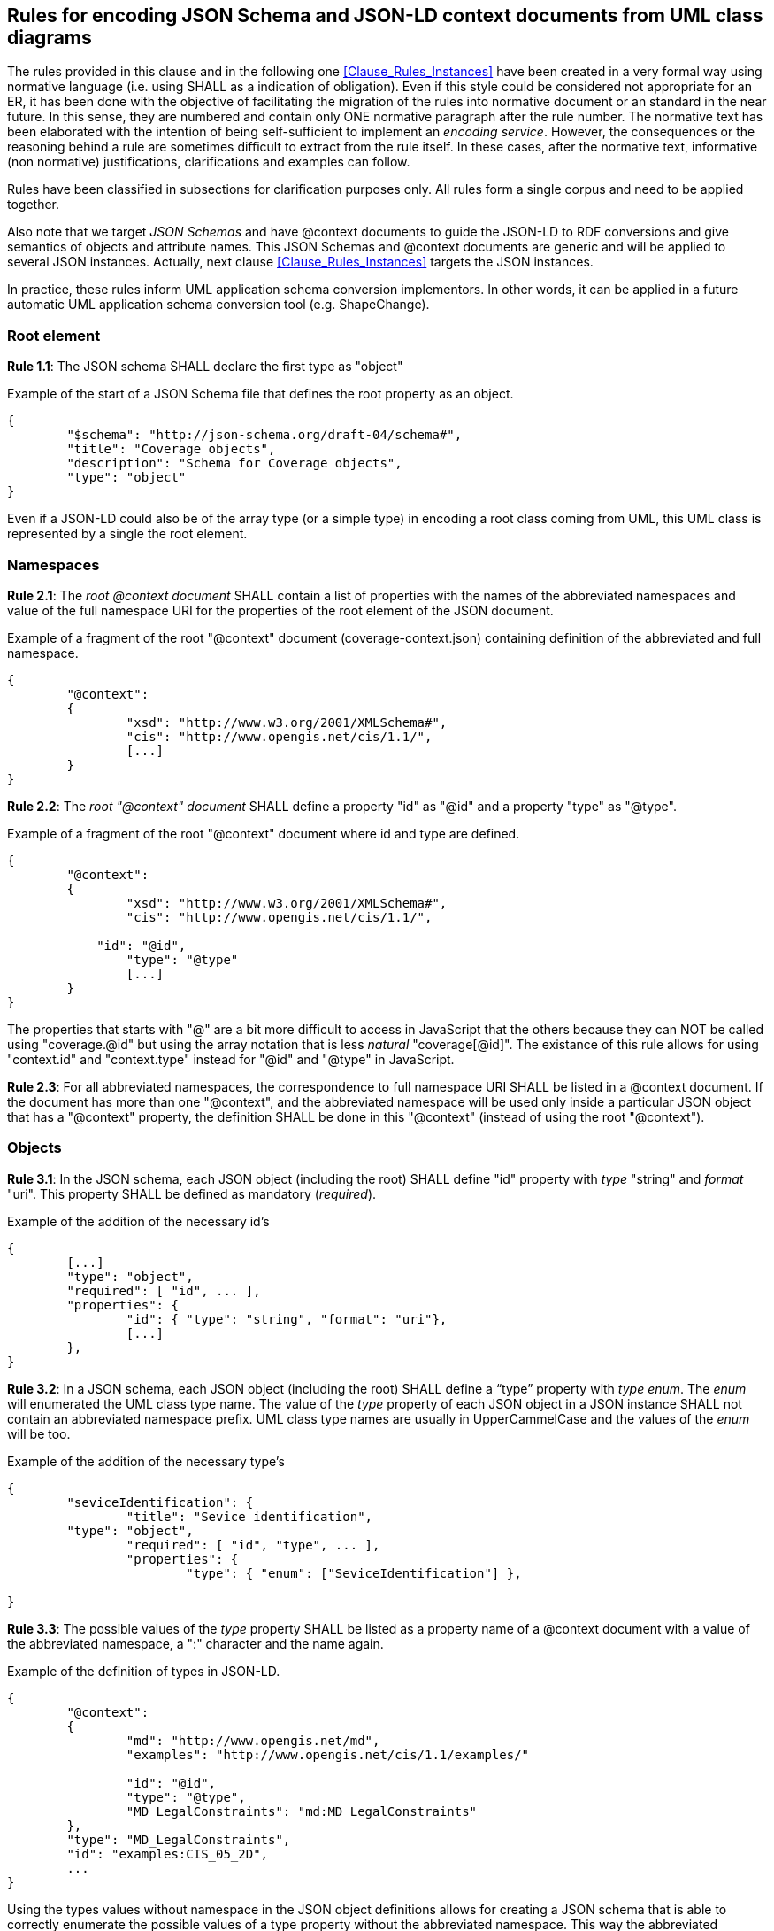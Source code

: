 [[Clause_Rules_Schemas]]
== Rules for encoding JSON Schema and JSON-LD context documents from UML class diagrams

The rules provided in this clause and in the following one <<Clause_Rules_Instances>> have been created in a very formal way using normative language (i.e. using SHALL as a indication of obligation). Even if this style could be considered not appropriate for an ER, it has been done with the objective of facilitating the migration of the rules into normative document or an standard in the near future. In this sense, they are numbered and contain only ONE normative paragraph after the rule number. The normative text has been elaborated with the intention of being self-sufficient to implement an _encoding service_. However, the consequences or the reasoning behind a rule are sometimes difficult to extract from the rule itself. In these cases, after the normative text, informative (non normative) justifications, clarifications and examples can follow.

Rules have been classified in subsections for clarification purposes only. All rules form a single corpus and need to be applied together.

Also note that we target _JSON Schemas_ and have @context documents to guide the JSON-LD to RDF conversions and give semantics of objects and attribute names. This JSON Schemas and @context documents are generic and will be applied to several JSON instances. Actually, next clause <<Clause_Rules_Instances>> targets the JSON instances.

In practice, these rules inform UML application schema conversion implementors. In other words, it can be applied in a future automatic UML application schema conversion tool (e.g. ShapeChange).

=== Root element

*Rule 1.1*: The JSON schema SHALL declare the first type as "object"

[source,JSON]
.Example of the start of a JSON Schema file that defines the root property as an object.
----
{
	"$schema": "http://json-schema.org/draft-04/schema#",
	"title": "Coverage objects",
	"description": "Schema for Coverage objects",
	"type": "object"
}
----

Even if a JSON-LD could also be of the array type (or a simple type) in encoding a root class coming from UML, this UML class is represented by a single the root element.

=== Namespaces

*Rule 2.1*: The _root @context document_ SHALL contain a list of properties with the names of the abbreviated namespaces and value of the full namespace URI for the properties of the root element of the JSON document. 

[source,JSON]
.Example of a fragment of the root "@context" document (coverage-context.json) containing definition of the abbreviated and full namespace.
----
{
	"@context":
	{
		"xsd": "http://www.w3.org/2001/XMLSchema#",
		"cis": "http://www.opengis.net/cis/1.1/",
		[...]
	}
}
----


*Rule 2.2*: The _root "@context" document_ SHALL define a property "id" as  "@id" and a property "type" as "@type".

[source,JSON]
.Example of a fragment of the root "@context" document where id and type are defined.
----
{
	"@context":
	{
		"xsd": "http://www.w3.org/2001/XMLSchema#",
		"cis": "http://www.opengis.net/cis/1.1/",

	    "id": "@id",
		"type": "@type"
		[...]
	}
}
----

The properties that starts with "@" are a bit more difficult to access in JavaScript that the others because they can NOT be called using "coverage.@id" but using the array notation that is less _natural_ "coverage[@id]". The existance of this rule allows for using  "context.id" and "context.type" instead for "@id" and "@type" in JavaScript. 

*Rule 2.3*: For all abbreviated namespaces, the correspondence to full namespace URI SHALL be listed in a @context document. If the document has more than one "@context", and the abbreviated namespace will be used only inside a particular JSON object that has a "@context" property, the definition SHALL be done in this "@context" (instead of using the root "@context"). 


=== Objects

*Rule 3.1*: In the JSON schema, each JSON object (including the root) SHALL define "id" property with _type_ "string" and _format_ "uri". This property SHALL be defined as mandatory (_required_).

[source,JSON]
.Example of the addition of the necessary id's
----
{
	[...]
	"type": "object",
	"required": [ "id", ... ],
	"properties": {
		"id": { "type": "string", "format": "uri"},
		[...]
	},
}
----

*Rule 3.2*: In a JSON schema, each JSON object (including the root) SHALL define a “type” property with _type_ _enum_. The _enum_ will enumerated the UML class type name. The value of the _type_ property of each JSON object in a JSON instance SHALL not contain an abbreviated namespace prefix. UML class type names are usually in UpperCammelCase and the values of the _enum_ will be too.

[source,JSON]
.Example of the addition of the necessary type's
----
{
	"seviceIdentification": {
		"title": "Sevice identification",
        "type": "object",
		"required": [ "id", "type", ... ],
		"properties": {
			"type": { "enum": ["SeviceIdentification"] },

}
----

*Rule 3.3*: The possible values of the _type_ property SHALL be listed as a property name of a @context document with a value of the abbreviated namespace, a ":" character and the name again.

[source,JSON]
.Example of the definition of types in JSON-LD.
----
{
	"@context":
	{
		"md": "http://www.opengis.net/md",
		"examples": "http://www.opengis.net/cis/1.1/examples/"

		"id": "@id",
		"type": "@type",
		"MD_LegalConstraints": "md:MD_LegalConstraints"
	},
	"type": "MD_LegalConstraints",
	"id": "examples:CIS_05_2D",
	...
}
----

Using the types values without namespace in the JSON object definitions allows for creating a JSON schema that is able to correctly enumerate the possible values of a type property without the abbreviated namespace. This way the abbreviated namespace may vary from one instance without affecting the common JSON schema. In contrast, "id" values are expected to be different in each instance (and their values are not verified by the JSON schema) so they should contain the abbreviated namespace.

If an object can present more that one type (e.g. there is a one or more generalized classes of a more generic class) the all the alternative types are listed in the appropriate @context section. 

[source,JSON]
.Example of more that one type definition for a class.
----
{
    "@context":
    {
        "MD_Constraints": "md:MD_Constraints",
        "MD_LegalConstraints": "md:MD_LegalConstraints",
        "MD_SecurityConstraints": "md:MD_SecurityConstraints"
    }
}
----

Again, there is no need to list the Abstract types due to they cannot be instanciated in JSON-LD instances.

In a JSON-LD instance, when UML generalization is used to derive more specific classes from a generic class, the value of the property "type" will be the specialized class type name, instead of the generic class name. This behavior will favor both old and the new implementations. Old implementations will be able to ignore the "type" value, identify the object name and read the common properties from the generic class. New implementation will recognize the "type" value and be prepared to find the specialized properties.

*Rule 3.4*: A UML _Union_ SHALL be expressed as a JSON object defined as an _anyOf_ array. Each anyOf item SHALL be defined as one property (plus the _type_ and _id_ properties) that are defined as required. All _type_ properties SHALL be identically defined.

[[r_sch_image_possible_values]]
.UML model for a generalized class ServiceIdentification.
image::includes/images/PossibleValues.png[]

[source,JSON]
.JSON Schema fragment example of a UML Union encoded in JSON.
----
"possibleValues": {
	"title": "Possible Values list",
	"type": "object",
	"anyOf": [ 
		{
			"required": [ "type", "allowedValues"],
			"properties": {
				"type": { "enum": ["PossibleValues"] },
				"allowedValues": { "$ref": "#/definitions/AllowedValues" }
			}
		},{
			"required": [ "type", "anyValue"],
			"properties": {
				"type": { "enum": ["PossibleValues"] },
				"anyValue": { "$ref": "#/definitions/AnyValue" }
			}
		},{
			"required": [ "type", "noValues"],
			"properties": {
				"type": { "enum": ["PossibleValues"] },
				"noValues": { "$ref": "#/definitions/NoValues" }
			}
		},{
			"required": [ "type", "valuesListReference"],
			"properties": {
				"type": { "enum": ["PossibleValues"] },
				"valuesListReference": { "$ref": "#/definitions/ValuesReference" }
			}
		}
	]
}
----

*Rule 3.5*: A UML class that is a _aggregation_ or a _composition_ of a parent class, SHALL be considered equivalent to a JSON complex property of the parent object (considering it as the same as a UML complex attribute). The name of the source extreme of the relation (the tip of the arrow) will be considered the name of the complex _attribute_ and the _class name_ will be considered the _type_ of the property.

[[r_sch_image_md_format]]
.UML model showing a class that is defined as an aggregation of MD_Distribution and also as a complex data type MD_DigitalTransferOptinos
image::includes/images/MD_format.png[]

[source,JSON]
.JSON Schema fragment example of a class used as an aggregation and as a data type (the example ignores the tranferOption multiplicity for simplicity)
----
{
    ...
    "distributionInfo": {
        "description": {"type": "string"},
        "distributionFormat": {"$ref": "#/definitions/MD_format"},
        "transferOptions": {
            ...
            "distributionFormat": {"$ref": "#/definitions/MD_format"}        
        }
    }
}
----

Please consider the rules for complex attributes and properties below.

=== Object attributes; names

*Rule 4.1*: All UML class attributes SHALL be listed in a @context object. If the document has more than one "@context", the property SHALL be defined in the "@context" that is closer to it (with the exception of "id" and "type" that are defined in the root "@context" document and always have global scope). The value of the listed properties has to be the abbreviated namespace, the ":" character and the name of the property again.

Defining the properties in the "@context" that is closer to it makes the definition local to the object where the "@context" belongs.

[source,JSON]
.Example of the addition of the abbreviate namespace to properties 
----
{
	"domainSet":{
		"@context":
		{
			"generalGrid": "cis:generalGrid",
			"axis": "cis:axis",
			"axisLabel": "cis:axisLabel",
			"lowerBound": "cis:lowerBound",
			"upperBound": "cis:upperBound"
		},
		"generalGrid":{
			"axis": [{ 
			    "type": "IndexAxisType",
				"axisLabel": "i",
				"lowerBound": 0,
				"upperBound": 2
			},{
			    "type": "IndexAxisType",
				"axisLabel": "j",
				"lowerBound": 0,
				"upperBound": 2
			}]
		}
	}
}
----

*Rule 4.2*: All UML class attributes (as well as composition and aggregations) SHALL be listed as _properties_ of the object in the JSON Schema. 

[source,JSON]
.Example of axisLabel, lowerBound and upperBound properties definition.
----
{ 
	"type": "object",
	"properties": {
		"type": { "enum": [ "IndexAxisType"] },
        "axisLabel":  { "type": "string" },
		"lowerBound":  { "type": "number" },
		"upperBound": { "type": "number" }
	},
----

=== Object attributes; multiplicity

*Rule 5.1*: Attributes, aggregations and compositions of an object with multiplicity 0 or 1 in the UML will be listed as JSON properties in the JSON schema.

[source,JSON]
.Example of axisLabel, lowerBound and upperBound properties definition.
----
	"axis": {
		"type": "object",
		"properties": {
			"type": { "enum": [ "IndexAxisType"] },
			"axisLabel":  { "type": "string" },
			"lowerBound":  { "type": "number" },
			"upperBound": { "type": "number" }
		}
	},
----

*Rule 5.2*: Attributes, aggregations and compositions of an object with multiplicity more than 0 in the UML will have their names listed in the array of "required" properties in the JSON schema

[source,JSON]
.Example of the "required" list of property.
----
	"axis": {
		"type": "object",
		"required": [ "type", "axisLabel", "lowerBound", "upperBound" ],
		"properties": {
			"type": { "enum": [ "IndexAxisType"] },
			"axisLabel":  { "type": "string" },
			"lowerBound":  { "type": "number" },
			"upperBound": { "type": "number" }
		}
	},
----

*Rule 5.3*: Attributes, aggregations and compositions with multiplicity more that 1 in the UML will be encoded as JSON properties of the _type_ "array" in the JSON schema

In JSON instances the arrays of JSON objects will defined the type for each member of the array. The "type" can be different from the other members of the array (JavaScript allows arrays that are heterogenous in types) but all "type" values will be an generalization of the same generic UML class.

[source,JSON]
.Example of JSON schema for numeric properties with multiplicity more than 1.
----
{
	"coordinates": {
		"type": "array",
		"items": { "type": "number" }
	},											
}
----

*Rule 5.4*: A property defined in the UML as _ordered_ and with multiplicity more than 1, SHALL be defined as "@container": "@list" in a @context document.

There is an important singularity in JSON-LD about this. When a JSON document is converted into JavaScript all JSON arrays becomes automatically with order. However in JSON-LD the situation is the opposite, and by default arrays are NOT considered as ordered when converting JSON-LD arrays to RDF. There is technical reason behind this: ordered arrays require much more RDF code and the conversion does _not_ result in a _nice_ RDF code. For that reason if the a property is maked as _ordered_ in the UML, we have to explicitly indicate this in a @context. Please limit the use this parameter only when order is really important.

=== Object attributes; data types

*Rule 6.1*: Numeric attributes in the UML SHALL have "type": "number" in the JSON Schema.

[source,JSON]
.Example of JSON schema for anyURL properties with multiplicity 0 or 1.
----
{
	"lowerBound":  { "type": "number" },
	"upperBound": { "type": "number" }
}
----

In JSON there is no able to distinction between diferent numeric data types: E.g. Integer, Float, Double etc and they all became _number_.

Numeric attributes with multiplicity more than 1 will have "type": "array" and "items": {"type": "number"} in the JSON Schema.

[source,JSON]
.Example of JSON schema for numeric properties with multiplicity more than 1.
----
{
	"coordinates": {
		"type": "array",
		"items": { "type": "number" }
	},											
}
----

*Rule 6.2*: Boolean attributes SHALL have "type": "boolean" in the JSON Schema.

Boolean attributes with multiplicity more than 1 will have "type": "array" and "items": {"type": "boolean"} in the JSON Schema.

*Rule 6.3*: String attributes SHALL have "type": "string" in the JSON Schema.

[source,JSON]
.Example of JSON schema for anyURL properties with multiplicity 0 or 1.
----
{
	"axisLabel":  { "type": "string" }
}
----

If there is a reason to believe that the attribute has been defined as UML string to allow both numbers or strings (depending of the case), define the type as an array of "number" and "string" is recommended.

[source,JSON]
.Example of JSON schema for an string that can be also instanciated as a number.
----
{
	"value":  { "type": ["number", "string"] },
}
----

String attributes with multiplicity more than 1 will have "type": "array" and "items": {"type": "string"} in the JSON Schema.

[source,JSON]
.Example of JSON schema for string properties with multiplicity more than 1.
----
{
	"axisLabels": 
	{
		"type": "array",
		"items": { "type": "string" }
	}
}
----

*Rule 6.4*: anyURL attributes with multiplicity 0 or 1 SHALL have "type": "string" and "format": "uri" in the JSON Schema.

[source,JSON]
.Example of JSON schema for anyURL properties with multiplicity 0 or 1.
----
{
    "srsName": { "type": "string", "format": "uri"}
}
----

anyURL attributes with multiplicity more that 1 will have "type": "array" and "items": {"type": "string", "format": "uri"} in the JSON Schema.

[source,JSON]
.Example of JSON schema for anyURL properties with multiplicity more than 1.
----
{
	"srsNames": 
	{
		"type": "array",
		"items": { "type": "string", "format": "uri"}
	}
}
----

*Rule 6.5*: A property that has the value anyURI SHALL be described as "@type": "@id" in a JSON @context document

[source,JSON]
.Example of the definition of a value anyURI in JSON-LD
----
{
    "@context":
    {
        "srsName": {"@id":"swe:srsName", "@type": "@id"}
    }
}
----

The reasoning behind this is that property values defined without "@type": "@id" are considered literals when converted to RDF. Property values defined with "@type": "@id" considered as URIs when converted to RDF.

*Rule 6.6*: Complex type attributes SHALL have "type": "object" in the JSON Schema.

[source,JSON]
.Example of JSON schema for complex properties with multiplicity 0 or 1.
----
{
	"generalGrid":{ 
		"title": "General Grid",
		"description": "General Grid",
		"type": "object"
	}
}
----

Complex type attributes with multiplicity more than 1 will have "type": "array" and "items": {"type": "object"} in the JSON Schema

[source,JSON]
.Example of JSON schema for complex properties with multiplicity more than 1.
----
{
	"axis": {
		"type": "array",
		"items": { 
			"type": "object"
		}
	}
}
----

*Rule 6.7*: A UML complex type attribute SHALL be encoded as JSON Object properties or as an Array of JSON Object type properties in a JSON-LD instance.

=== Object attributes; null values

*Rule 7.1*: For a attribute that can have null values, an array of types combining the variable data type and "null" SHALL be used. 

[source,JSON]
.Example of a nullable value.
----
{
	"lowerBound":  { "type": ["number", "null"] },
}
----


=== Object attributes; enumerations and code-lists

*Rule 8.1*: A UML "enumeration" SHALL be encoded as an "enum" in a JSON schema. Enumerations SHALL be listed in the "definitions" section of the JSON schema to be able to reuse them as needed.

[[r_sch_image_range_closure]]
.UML model for a enumeration.
image::includes/images/RangeClosure.png[]

[source,JSON]
.Example of enumerations
----
{
	"$schema": "http://json-schema.org/draft-04/schema#",
	"type": "object",
	"properties": {
		"rangeClosure": {"$ref": "#/definitions/RangeClosure"},
		...
	}
	"definitions": {
		"RangeClosure": {
			"title": "Values of RangeClosure enumeration",	
			"enum": ["closed", "open", "open-closed", "closed-open"]
		}
	}
}
----

*Rule 8.2*: A UML "codelist" SHALL be encoded as an oneOf "enum" or "string" in a JSON schema. Codelists SHALL be listed in the _definitions_ section of the JSON schema to be able to reuse them as needed.

[source,JSON]
.Example of the addition of the necessary id's
----
{
	"$schema": "http://json-schema.org/draft-04/schema#",
	"type": "object",
	"required": [ "codelist_a"],
	"properties": {
		"codelist_a": { "$ref": "#/definitions/codelist1" },
		...
	},
	"definitions": {
		"codelist": {
			"oneOf": [
				{
					"enum": [ "a2", "b2", "c2" ]
				},{
					"type": "string"
				}
			]
		}
	}
}
----

The reason for this is that codelist are considered extendable and in practice they should support any value. See a good discussion on how to encode  enumeration an codelist in JSON Schema here: http://grokbase.com/t/gg/json-schema/14b79eqgqq/code-list-enum-extension

=== Objects: Data types and inheritance

*Rule 9.1*: If a UML class is defined as _DataType_ (and potentially used in more that one place in the UML model) it SHALL be defined in the _definitions_ section of the JSON schema and referenced by each attribute that is declared of this _DataType_

Actually, it is highly recommended that all UML classes are defined in the _definitions_ sections. Only the objects defined in the _definitions_ and the root object can be referenced from another JSON schema.

[source,JSON]
.JSON Schema fragment example of the use of definitions section.
----
{
	"$schema": "http://json-schema.org/draft-04/schema#",
    "type": "object",
	"properties": {
		"seviceIdentification": { "$ref": "#/definitions/SeviceIdentification" },
		...
	},
	"definitions": {
		"ServiceIdentification": {
			"title": "Service identification",
            "type": "object",
			"required": [ "type", "serviceType", "serviceTypeVersion" ],
        	"properties": {
				"type": { "enum": ["ServiceIdentification"] },
				"serviceType": { "$ref": "#/definitions/Code"},
				"serviceTypeVersion":  {
					"type": "array",
					"items": {"type": "string" }
				},
				"profile":  {
					"type": "array",
					"items": {"type": "string"}
				},
				"fees": {"type": "string"},
				"accessConstraints": {"type": "string"}
			}
		}
    }
}

----

[source,JSON]
.Example of using "definitions" section to define an object that can be used in more that one place emulating the UML data type behaviour.
----
{
{
	"$schema": "http://json-schema.org/draft-04/schema#",
	"type": "object",
	"properties": {      
		"profile" : { "$ref": "#/definitions/links" },
		"links" : {
			"type": "array",
			"items": { "$ref": "#/definitions/links" }
		}
	}
    "definitions": {
    	"links": {
		    "title": "links",
		    "description": "Properties that all types of links have. It mimics the Atom link",
		    "required": [ "href" ],
		    "properties": {
			"href": {"type": "string", "format": "uri" },
			"type" : { "type": "string" },
			"title" : { "type": "string" },
			"lang" : { "type": "string" }
		    }
		}
	}
----

*Rule 9.2*: If an class is generalized into other classes in the UML, the JSON schema SHALL define the main class properties in the definitions section with the UML class name and the word "Properties" (not including the "type"). If the main class is not abstract, it SHALL then be defined with the UML call name by combining the previous "properties" and the "type" property with _allOf_. The generalized class will do the same and combine the main properties, the "type" and its own properties with _allOf_

If the main class is empty (it has no attributes) this rule does not apply.

Unnecessary duplication of the definition do the common elements coming from the abstract class is avoided by using _$ref_ and pointing to a _definitions_ element in the JSON Schema. There is no mechanism to inhered properties from a previous object in JSON schema but the suggested mechanism achieves an equivalent results.

[[r_sch_image_service_identification]]
.UML model for a generalized class ServiceIdentification.
image::includes/images/ServiceIdentification.png[]

[source,JSON]
.JSON Schema fragment example of generalization of ServiceIdentification inheriting a group of properties DescriptionProperties. Note that "Description" is defined for completeness but it is not used.
----
{
	"$schema": "http://json-schema.org/draft-04/schema#",
	"type": "object",
	"properties": {
		"serviceIdentification": { "$ref": "#/definitions/ServiceIdentification" }
	},
	"definitions": {
		"ServiceIdentification": {
			"required": ["type"],
			"allOf": [
				{ "$ref": "#/definitions/DescriptionProperties" },
				{	
					"properties":{				
						"type": {"enum": ["ServiceIdentification"]},	
						"serviceTypeVersion": {"type": "string"},
						"profile": {"type": "string"},
						"fees": {"type": "string"},
						"accessConstraints": {"type": "string"}
					}
				}
			]
		},
		"Description": {
			"required": ["type"],
			"allOf": [
				{ "$ref": "#/definitions/DescriptionProperties" },
				{	
					"properties":{				
						"type": {"enum": ["Description"]}
					}
				}
			]
		},
		"DescriptionProperties": {
			"properties": {
				"id": {"type": "string", "format": "uri"},
				"title": {"type": "string"},
				"abstract": {"type": "string"}
			}
		}
	}
}
----

[source,JSON]
.JSON fragment that validates with he previous example
----
{
	"serviceIdentification": {
		"type": "ServiceIdentification",
		"title": "My WMS server",
		"abstract": "This WMS server is mine",
		"serviceTypeVersion": "1.1.1",
		"profile": "http://www.opengis.net/profiles/nga"
	}
}
----

*Rule 9.3*: If a class is generalized into more than one classes in the UML (which forces the instance to choose one among of them), the JSON Schema SHALL define an object that offers the different options using the _oneOf_ property.

When the main class is _abstract_, there is no need to define it as a data type due to it cannot be instanciated in JSON-LD instances.

In the following example, the class MD_Constraints is generalized into 2 different classes: MD_LegalConstraints and MD_SecurityConstraints. The pattern used in the example is a bit diffent for the one in the example of he Rule 3.4. Testing the us of _oneOf_ to select between object definitions that contains _allOf_ including the same $ref fails to work. To solve this, we define _MD_LegalConstraintsAdditions_ and _MD_SecurityConstraintsAdditions_ that only defines the non common properties. Then A new object _Alternatives_MD_Constraints_ offers all the alternatives available with _oneOf_  and add the common properties _MD_ConstraintsProperties_ at the end with _allOf_.

[[r_sch_image_constraints]]
.UML model for a generalized class from MD_Constraints.
image::includes/images/MD_Constraints.png[]

[source,JSON]
.Example of multiple generalization
----
{
	"$schema": "http://json-schema.org/draft-04/schema#",
	"type": "object",
	"properties":
	{
		"resourceConstraints": {
			"$ref": "#/definitions/Alterantives_MD_Constraints"
		}
	},
	"definitions": {
		"Alterantives_MD_Constraints": {
			"type": "object",
			"allOf": [
				{ "$ref": "#/definitions/MD_ConstraintsProperties" },
				{ "oneOf": [
						{"$ref": "#/definitions/MD_SecurityConstraintsAdditions"},
						{"$ref": "#/definitions/MD_LegalConstraintsAdditions"},
						{"$ref": "#/definitions/MD_ConstraintsAdditions"}
					]
				}
			]
		},
		"MD_LegalConstraintsAdditions": {
			"required": ["type"],
			"properties":{				
				"type": {"enum": ["MD_LegalConstraints"]},
				"accessConstraints": {"type": "object"},
				"otherConstraints": {"type": "string"}
			}
		},
		"MD_SecurityConstraintsAdditions": {
			"required": ["type"],
			"properties":{				
				"type": {"enum": ["MD_SecurityConstraints"]},	
				"useNote": {"type": "string"},
				"classificationSystem": {"type": "string"},
				"handlingDescription": {"type": "string"}
			}
		},
		"MD_ConstraintsAdditions": {
			"required": ["type"],
			"properties":{				
				"type": {"enum": ["MD_Constraints"]}
			}
		},
		"MD_ConstraintsProperties": {
			"properties": {
				"id": {"type": "string", "format": "uri"},
				"useLimitation": {"type": "string"},
				"constraintApplicationScope": {"type": "object"}
			}
		}
	}
}
----

=== Object libraries and multiple schemas

UML classes can be structured in a modular way in packages. In this case there is a need to use more than one schema file. The core schema offers a set of _datatypes_ in the _definitions_ section. This core schemas can be reused by other schemas pointing the definition of the right objects in the core schemas using a full path to them.

*Rule 10.1*: Each UML class packages SHALL be described in the _definitions_ in a JSON schema. Schemas that reuse other UML classes in other packages SHALL point to them using a full path.

[source,JSON]
.Example of a core JSON schema (called ServiceMetadata_schema.json) for a common class in OWS common package
----
{
	"$schema": "http://json-schema.org/draft-04/schema#",
	"definitions": {
		"ServiceIdentification": {
			"title": "Service identification",
			"description": "Metadata about this specific server. The contents and organization of this section should be the same for all OWSs. ",
			"type": "object",
			"properties": {
				"type": { "enum": ["ServiceIdentification"] },
				"serviceType": { "$ref": "#/definitions/Code"},
				"serviceTypeVersion":  {
					"type": "array",
					"items": {"type": "string" }
				},
				"profile":  {
					"type": "array",
					"items": {"type": "string"}
				},
				"fees": {"type": "string"},
				"accessConstraints": {"type": "string"}
			}
		}
	}
}
----

[source,JSON]
.Example of a another JSON schema (called WMSServiceMetadata_schema.json) for a common class in OWS common package
----
{
	"$schema": "http://json-schema.org/draft-04/schema#",
	"title": "WMS Service Metadata root object",
    "required": [ "type", "version"],
	"properties": {
		"type": { "enum": [ "WMSServiceMetadata"] },
		"id":  { "type": "string" },
		"version": { "type": "string"},
		"serviceIdentification": { "$ref": "ServiceMetadata_schema.json/#/definitions/ServiceIdentification" },
	}
}
----

[source,JSON]
.Example of a JSON instance (called WMSServiceMetadata.json) validated with the WMSServiceMetadata_schema.json file.
----
{
 	"type": "WMSServiceMetadata",
	"version": "1.4",
	"serviceIdentification": {
		"type": "ServiceIdentification",
		"serviceType": {
			"type": "Code",
			"code": "WMS"
		},
		"serviceTypeVersion": ["1.4"],
        ...
	}
}
----

=== Other considerations
==== Large arrays

A property containing a large array of values (or coordinates), where the order is important, should not be defined in @context objects if an alternative representation of the same information can be provided by other means. Not defining the long ordered arrays properties in @context avoids them to be converted into RDF. Ordered arrays an nasty and very verbose, double ordered arrays cannot even be converted. _Alternative representations_ can be "string literals" (encoding the arrays in a text that is more compact; e.g. coordinates encoded as WKT) or links to URLs in a non RDF format containing this information (such as NetCDF or GeoTIFF files). This is further discussed in the section <<Clause_Data_Formats_Encoding>> with specific focus on coordinate arrays but not only.

